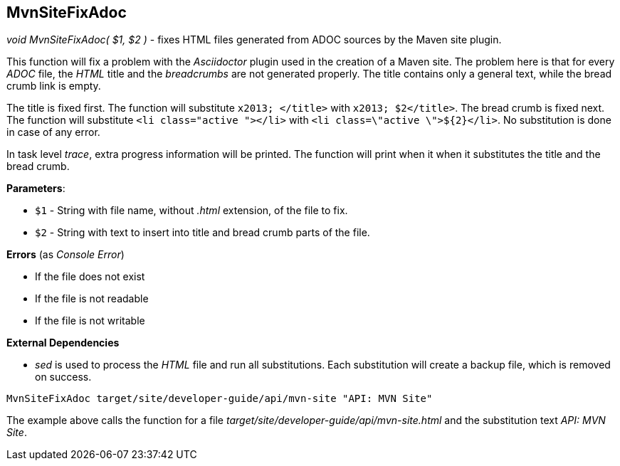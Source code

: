 //
// ============LICENSE_START=======================================================
// Copyright (C) 2018-2019 Sven van der Meer. All rights reserved.
// ================================================================================
// This file is licensed under the Creative Commons Attribution-ShareAlike 4.0 International Public License
// Full license text at https://creativecommons.org/licenses/by-sa/4.0/legalcode
// 
// SPDX-License-Identifier: CC-BY-SA-4.0
// ============LICENSE_END=========================================================
//
// @author Sven van der Meer (vdmeer.sven@mykolab.com)
//

== MvnSiteFixAdoc

_void MvnSiteFixAdoc( $1, $2 )_ - fixes HTML files generated from ADOC sources by the Maven site plugin.

This function will fix a problem with the _Asciidoctor_ plugin used in the creation of a Maven site.
The problem here is that for every _ADOC_ file, the _HTML_ title and the _breadcrumbs_ are not generated properly.
The title contains only a general text, while the bread crumb link is empty.

The title is fixed first.
The function will substitute `x2013; </title>` with `x2013; $2</title>`.
The bread crumb is fixed next.
The function will substitute `<li class="active "></li>` with `<li class=\"active \">${2}</li>`.
No substitution is done in case of any error.

In task level _trace_, extra progress information will be printed.
The function will print when it when it substitutes the title and the bread crumb.

*Parameters*:

* `$1` - String with file name, without _.html_ extension, of the file to fix.
* `$2` - String with text to insert into title and bread crumb parts of the file.

*Errors* (as _Console Error_)

* If the file does not exist
* If the file is not readable
* If the file is not writable

*External Dependencies*

* _sed_ is used to process the _HTML_ file and run all substitutions.
    Each substitution will create a backup file, which is removed on success.

[source%nowrap,bash,linenumber]
----
MvnSiteFixAdoc target/site/developer-guide/api/mvn-site "API: MVN Site"
----

The example above calls the function for a file _target/site/developer-guide/api/mvn-site.html_ and the substitution text _API: MVN Site_.

